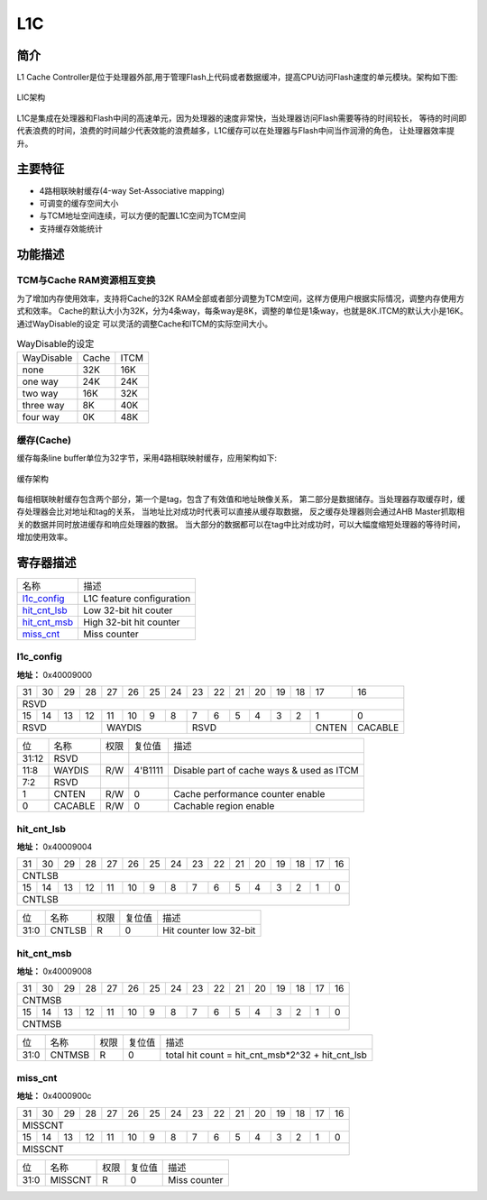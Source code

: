 ===
L1C
===

简介
=====
L1 Cache Controller是位于处理器外部,用于管理Flash上代码或者数据缓冲，提高CPU访问Flash速度的单元模块。架构如下图:

.. figure:: picture/L1C_Arch.png
   :align: center

   LIC架构

L1C是集成在处理器和Flash中间的高速单元，因为处理器的速度非常快，当处理器访问Flash需要等待的时间较长，
等待的时间即代表浪费的时间，浪费的时间越少代表效能的浪费越多，L1C缓存可以在处理器与Flash中间当作润滑的角色，
让处理器效率提升。

主要特征
=========
- 4路相联映射缓存(4-way Set-Associative mapping)
- 可调变的缓存空间大小
- 与TCM地址空间连续，可以方便的配置L1C空间为TCM空间
- 支持缓存效能统计

功能描述
==========
TCM与Cache RAM资源相互变换
-------------------------------------
为了增加内存使用效率，支持将Cache的32K RAM全部或者部分调整为TCM空间，这样方便用户根据实际情况，调整内存使用方式和效率。
Cache的默认大小为32K，分为4条way，每条way是8K，调整的单位是1条way，也就是8K.ITCM的默认大小是16K。通过WayDisable的设定
可以灵活的调整Cache和ITCM的实际空间大小。

.. table:: WayDisable的设定

    +------------+-----------------------+-------+
    | WayDisable |    Cache              | ITCM  |
    +------------+-----------------------+-------+
    |   none     |     32K               | 16K   |
    +------------+-----------------------+-------+
    |   one way  |     24K               | 24K   |
    +------------+-----------------------+-------+
    |   two way  |     16K               | 32K   |
    +------------+-----------------------+-------+
    | three way  |     8K                | 40K   |
    +------------+-----------------------+-------+
    | four way   |     0K                | 48K   |
    +------------+-----------------------+-------+

缓存(Cache)
-------------
缓存每条line buffer单位为32字节，采用4路相联映射缓存，应用架构如下:

.. figure:: picture/L1c_Way.png
   :align: center

   缓存架构

每组相联映射缓存包含两个部分，第一个是tag，包含了有效值和地址映像关系，
第二部分是数据储存。当处理器存取缓存时，缓存处理器会比对地址和tag的关系，
当地址比对成功时代表可以直接从缓存取数据，
反之缓存处理器则会通过AHB Master抓取相关的数据并同时放进缓存和响应处理器的数据。
当大部分的数据都可以在tag中比对成功时，可以大幅度缩短处理器的等待时间，
增加使用效率。


寄存器描述
====================

+----------------+---------------------------+
| 名称           | 描述                      |
+----------------+---------------------------+
| `l1c_config`_  | L1C feature configuration |
+----------------+---------------------------+
| `hit_cnt_lsb`_ | Low 32-bit hit couter     |
+----------------+---------------------------+
| `hit_cnt_msb`_ | High 32-bit hit counter   |
+----------------+---------------------------+
| `miss_cnt`_    | Miss counter              |
+----------------+---------------------------+

l1c_config
------------
 
**地址：**  0x40009000
 

+-----------+-----------+-----------+-----------+-----------+-----------+-----------+-----------+-----------+-----------+-----------+-----------+-----------+-----------+-----------+-----------+ 
| 31        | 30        | 29        | 28        | 27        | 26        | 25        | 24        | 23        | 22        | 21        | 20        | 19        | 18        | 17        | 16        | 
+-----------+-----------+-----------+-----------+-----------+-----------+-----------+-----------+-----------+-----------+-----------+-----------+-----------+-----------+-----------+-----------+ 
| RSVD                                                                                                                                                                                          |
+-----------+-----------+-----------+-----------+-----------+-----------+-----------+-----------+-----------+-----------+-----------+-----------+-----------+-----------+-----------+-----------+ 
| 15        | 14        | 13        | 12        | 11        | 10        | 9         | 8         | 7         | 6         | 5         | 4         | 3         | 2         | 1         | 0         |
+-----------+-----------+-----------+-----------+-----------+-----------+-----------+-----------+-----------+-----------+-----------+-----------+-----------+-----------+-----------+-----------+ 
| RSVD                                          | WAYDIS                                        | RSVD                                                                  | CNTEN     | CACABLE   |
+-----------+-----------+-----------+-----------+-----------+-----------+-----------+-----------+-----------+-----------+-----------+-----------+-----------+-----------+-----------+-----------+ 

+----------+----------+--------+-------------+-------------------------------------------+
| 位       | 名称     |权限    | 复位值      | 描述                                      |
+----------+----------+--------+-------------+-------------------------------------------+
| 31:12    | RSVD     |        |             |                                           |
+----------+----------+--------+-------------+-------------------------------------------+
| 11:8     | WAYDIS   | R/W    | 4'B1111     | Disable part of cache ways & used as ITCM |
+----------+----------+--------+-------------+-------------------------------------------+
| 7:2      | RSVD     |        |             |                                           |
+----------+----------+--------+-------------+-------------------------------------------+
| 1        | CNTEN    | R/W    | 0           | Cache performance counter enable          |
+----------+----------+--------+-------------+-------------------------------------------+
| 0        | CACABLE  | R/W    | 0           | Cachable region enable                    |
+----------+----------+--------+-------------+-------------------------------------------+

hit_cnt_lsb
-------------
 
**地址：**  0x40009004
 

+-----------+-----------+-----------+-----------+-----------+-----------+-----------+-----------+-----------+-----------+-----------+-----------+-----------+-----------+-----------+-----------+ 
| 31        | 30        | 29        | 28        | 27        | 26        | 25        | 24        | 23        | 22        | 21        | 20        | 19        | 18        | 17        | 16        | 
+-----------+-----------+-----------+-----------+-----------+-----------+-----------+-----------+-----------+-----------+-----------+-----------+-----------+-----------+-----------+-----------+ 
| CNTLSB                                                                                                                                                                                        |
+-----------+-----------+-----------+-----------+-----------+-----------+-----------+-----------+-----------+-----------+-----------+-----------+-----------+-----------+-----------+-----------+ 
| 15        | 14        | 13        | 12        | 11        | 10        | 9         | 8         | 7         | 6         | 5         | 4         | 3         | 2         | 1         | 0         |
+-----------+-----------+-----------+-----------+-----------+-----------+-----------+-----------+-----------+-----------+-----------+-----------+-----------+-----------+-----------+-----------+ 
| CNTLSB                                                                                                                                                                                        |
+-----------+-----------+-----------+-----------+-----------+-----------+-----------+-----------+-----------+-----------+-----------+-----------+-----------+-----------+-----------+-----------+ 

+----------+----------+--------+-------------+-------------------------+
| 位       | 名称     |权限    | 复位值      | 描述                    |
+----------+----------+--------+-------------+-------------------------+
| 31:0     | CNTLSB   | R      | 0           | Hit counter low 32-bit  |
+----------+----------+--------+-------------+-------------------------+

hit_cnt_msb
-------------
 
**地址：**  0x40009008
 

+-----------+-----------+-----------+-----------+-----------+-----------+-----------+-----------+-----------+-----------+-----------+-----------+-----------+-----------+-----------+-----------+ 
| 31        | 30        | 29        | 28        | 27        | 26        | 25        | 24        | 23        | 22        | 21        | 20        | 19        | 18        | 17        | 16        | 
+-----------+-----------+-----------+-----------+-----------+-----------+-----------+-----------+-----------+-----------+-----------+-----------+-----------+-----------+-----------+-----------+ 
| CNTMSB                                                                                                                                                                                        |
+-----------+-----------+-----------+-----------+-----------+-----------+-----------+-----------+-----------+-----------+-----------+-----------+-----------+-----------+-----------+-----------+ 
| 15        | 14        | 13        | 12        | 11        | 10        | 9         | 8         | 7         | 6         | 5         | 4         | 3         | 2         | 1         | 0         |
+-----------+-----------+-----------+-----------+-----------+-----------+-----------+-----------+-----------+-----------+-----------+-----------+-----------+-----------+-----------+-----------+ 
| CNTMSB                                                                                                                                                                                        |
+-----------+-----------+-----------+-----------+-----------+-----------+-----------+-----------+-----------+-----------+-----------+-----------+-----------+-----------+-----------+-----------+ 

+----------+----------+--------+-------------+--------------------------------------------------+
| 位       | 名称     |权限    | 复位值      | 描述                                             |
+----------+----------+--------+-------------+--------------------------------------------------+
| 31:0     | CNTMSB   | R      | 0           | total hit count = hit_cnt_msb*2^32 + hit_cnt_lsb |
+----------+----------+--------+-------------+--------------------------------------------------+

miss_cnt
----------
 
**地址：**  0x4000900c
 

+-----------+-----------+-----------+-----------+-----------+-----------+-----------+-----------+-----------+-----------+-----------+-----------+-----------+-----------+-----------+-----------+ 
| 31        | 30        | 29        | 28        | 27        | 26        | 25        | 24        | 23        | 22        | 21        | 20        | 19        | 18        | 17        | 16        | 
+-----------+-----------+-----------+-----------+-----------+-----------+-----------+-----------+-----------+-----------+-----------+-----------+-----------+-----------+-----------+-----------+ 
| MISSCNT                                                                                                                                                                                       |
+-----------+-----------+-----------+-----------+-----------+-----------+-----------+-----------+-----------+-----------+-----------+-----------+-----------+-----------+-----------+-----------+ 
| 15        | 14        | 13        | 12        | 11        | 10        | 9         | 8         | 7         | 6         | 5         | 4         | 3         | 2         | 1         | 0         |
+-----------+-----------+-----------+-----------+-----------+-----------+-----------+-----------+-----------+-----------+-----------+-----------+-----------+-----------+-----------+-----------+ 
| MISSCNT                                                                                                                                                                                       |
+-----------+-----------+-----------+-----------+-----------+-----------+-----------+-----------+-----------+-----------+-----------+-----------+-----------+-----------+-----------+-----------+ 

+----------+----------+--------+-------------+--------------+
| 位       | 名称     |权限    | 复位值      | 描述         |
+----------+----------+--------+-------------+--------------+
| 31:0     | MISSCNT  | R      | 0           | Miss counter |
+----------+----------+--------+-------------+--------------+

